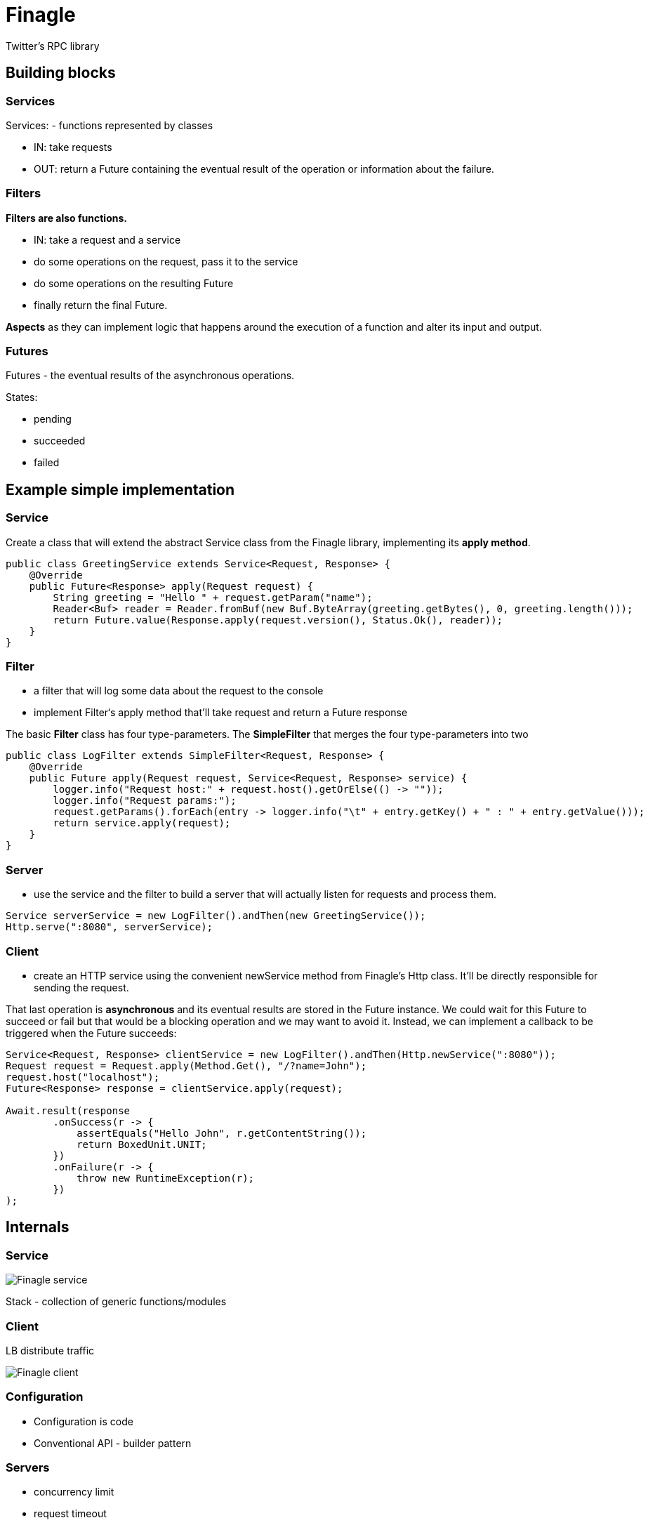 = Finagle

Twitter's RPC library

== Building blocks

=== Services

Services: - functions represented by classes

* IN: take requests
* OUT: return a Future containing the eventual result of the operation or information about the failure.

=== Filters

*Filters are also functions.*

* IN: take a request and a service
* do some operations on the request, pass it to the service
* do some operations on the resulting Future
* finally return the final Future.

*Aspects* as they can implement logic that happens around the execution of a function and alter its input and output.

=== Futures

Futures - the eventual results of the asynchronous operations.

States:

* pending
* succeeded
* failed

== Example simple implementation

=== Service

Create a class that will extend the abstract Service class from the Finagle library, implementing its *apply method*.

[source, java]
----
public class GreetingService extends Service<Request, Response> {
    @Override
    public Future<Response> apply(Request request) {
        String greeting = "Hello " + request.getParam("name");
        Reader<Buf> reader = Reader.fromBuf(new Buf.ByteArray(greeting.getBytes(), 0, greeting.length()));
        return Future.value(Response.apply(request.version(), Status.Ok(), reader));
    }
}
----

=== Filter

* a filter that will log some data about the request to the console

* implement Filter‘s apply method that'll take request and return a Future response

The basic *Filter* class has four type-parameters.
The *SimpleFilter* that merges the four type-parameters into two
[source, java]
----
public class LogFilter extends SimpleFilter<Request, Response> {
    @Override
    public Future apply(Request request, Service<Request, Response> service) {
        logger.info("Request host:" + request.host().getOrElse(() -> ""));
        logger.info("Request params:");
        request.getParams().forEach(entry -> logger.info("\t" + entry.getKey() + " : " + entry.getValue()));
        return service.apply(request);
    }
}
----

=== Server

* use the service and the filter to build a server that will actually listen for requests and process them.

----
Service serverService = new LogFilter().andThen(new GreetingService());
Http.serve(":8080", serverService);
----

=== Client

* create an HTTP service using the convenient newService method from Finagle's Http class. It'll be directly responsible for sending the request.

That last operation is *asynchronous* and its eventual results are stored in the Future instance. We could wait for this Future to succeed or fail but that would be a blocking operation and we may want to avoid it. Instead, we can implement a callback to be triggered when the Future succeeds:

----
Service<Request, Response> clientService = new LogFilter().andThen(Http.newService(":8080"));
Request request = Request.apply(Method.Get(), "/?name=John");
request.host("localhost");
Future<Response> response = clientService.apply(request);

Await.result(response
        .onSuccess(r -> {
            assertEquals("Hello John", r.getContentString());
            return BoxedUnit.UNIT;
        })
        .onFailure(r -> {
            throw new RuntimeException(r);
        })
);
----

== Internals

=== Service

image::images/finagleService.png[Finagle service]

Stack - collection of generic functions/modules

=== Client

LB distribute traffic

image::images/finagleclient.png[Finagle client]

=== Configuration

* Configuration is code
* Conventional API - builder pattern

=== Servers

* concurrency limit
* request timeout
* metrics and tracing

=== What does the client do?

* Retries
* Naming/Service discovery
* Timeouts and Expirations
* Load balancing
* Rate limiting
* Connection pooling - enable by default
* Circuit breaking
* Failure detection
* Metrics and Tracing
* Interrupts
* Context Propagation







